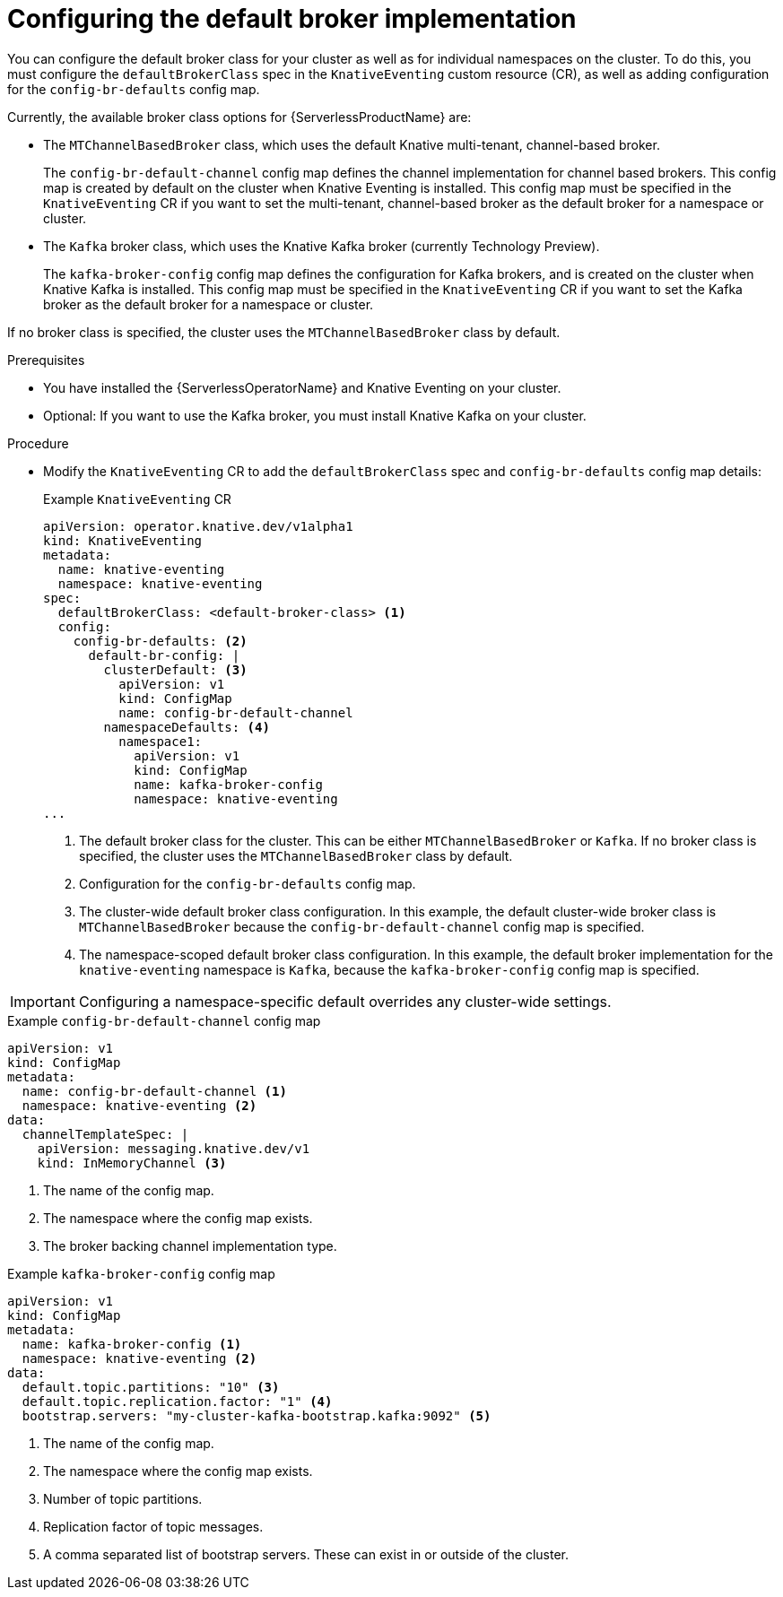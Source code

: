 // Module included in the following assemblies:
//
//  * serverless/admin_guide/serverless-configuring-eventing-defaults.adoc

:_content-type: PROCEDURE
[id="serverless-broker-default_{context}"]
= Configuring the default broker implementation

You can configure the default broker class for your cluster as well as for individual namespaces on the cluster. To do this, you must configure the `defaultBrokerClass` spec in the `KnativeEventing` custom resource (CR), as well as adding configuration for the `config-br-defaults` config map.

Currently, the available broker class options for {ServerlessProductName} are:

* The `MTChannelBasedBroker` class, which uses the default Knative multi-tenant, channel-based broker.
+
The `config-br-default-channel` config map defines the channel implementation for channel based brokers. This config map is created by default on the cluster when Knative Eventing is installed. This config map must be specified in the `KnativeEventing` CR if you want to set the multi-tenant, channel-based broker as the default broker for a namespace or cluster.

* The `Kafka` broker class, which uses the Knative Kafka broker (currently Technology Preview).
+
The `kafka-broker-config` config map defines the configuration for Kafka brokers, and is created on the cluster when Knative Kafka is installed. This config map must be specified in the `KnativeEventing` CR if you want to set the Kafka broker as the default broker for a namespace or cluster.

If no broker class is specified, the cluster uses the `MTChannelBasedBroker` class by default.

.Prerequisites

ifdef::openshift-enterprise[]
* You have cluster administrator permissions on {product-title}.
endif::[]

ifdef::openshift-dedicated[]
* You have cluster or dedicated administrator permissions on {product-title}.
endif::[]

* You have installed the {ServerlessOperatorName} and Knative Eventing on your cluster.

* Optional: If you want to use the Kafka broker, you must install Knative Kafka on your cluster.

.Procedure

* Modify the `KnativeEventing` CR to add the `defaultBrokerClass` spec and `config-br-defaults` config map details:
+
.Example `KnativeEventing` CR
[source,yaml]
----
apiVersion: operator.knative.dev/v1alpha1
kind: KnativeEventing
metadata:
  name: knative-eventing
  namespace: knative-eventing
spec:
  defaultBrokerClass: <default-broker-class> <1>
  config:
    config-br-defaults: <2>
      default-br-config: |
        clusterDefault: <3>
          apiVersion: v1
          kind: ConfigMap
          name: config-br-default-channel
        namespaceDefaults: <4>
          namespace1:
            apiVersion: v1
            kind: ConfigMap
            name: kafka-broker-config
            namespace: knative-eventing
...
----
<1> The default broker class for the cluster. This can be either `MTChannelBasedBroker` or `Kafka`. If no broker class is specified, the cluster uses the `MTChannelBasedBroker` class by default.
<2> Configuration for the `config-br-defaults` config map.
<3> The cluster-wide default broker class configuration. In this example, the default cluster-wide broker class is `MTChannelBasedBroker` because the `config-br-default-channel` config map is specified.
<4> The namespace-scoped default broker class configuration. In this example, the default broker implementation for the `knative-eventing` namespace is `Kafka`, because the `kafka-broker-config` config map is specified.

[IMPORTANT]
====
Configuring a namespace-specific default overrides any cluster-wide settings.
====

.Example `config-br-default-channel` config map
[source,yaml]
----
apiVersion: v1
kind: ConfigMap
metadata:
  name: config-br-default-channel <1>
  namespace: knative-eventing <2>
data:
  channelTemplateSpec: |
    apiVersion: messaging.knative.dev/v1
    kind: InMemoryChannel <3>
----
<1> The name of the config map.
<2> The namespace where the config map exists.
<3> The broker backing channel implementation type.

.Example `kafka-broker-config` config map
[source,yaml]
----
apiVersion: v1
kind: ConfigMap
metadata:
  name: kafka-broker-config <1>
  namespace: knative-eventing <2>
data:
  default.topic.partitions: "10" <3>
  default.topic.replication.factor: "1" <4>
  bootstrap.servers: "my-cluster-kafka-bootstrap.kafka:9092" <5>
----
<1> The name of the config map.
<2> The namespace where the config map exists.
<3> Number of topic partitions.
<4> Replication factor of topic messages.
<5> A comma separated list of bootstrap servers. These can exist in or outside of the cluster.
